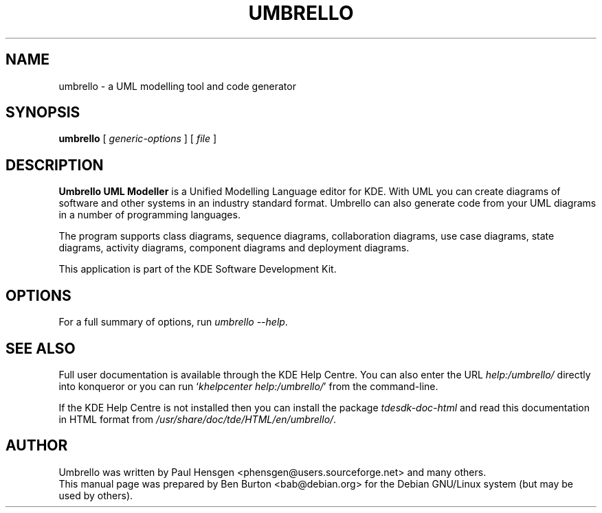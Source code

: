 .\"                                      Hey, EMACS: -*- nroff -*-
.\" First parameter, NAME, should be all caps
.\" Second parameter, SECTION, should be 1-8, maybe w/ subsection
.\" other parameters are allowed: see man(7), man(1)
.TH UMBRELLO 1 "March 19, 2005"
.\" Please adjust this date whenever revising the manpage.
.\"
.\" Some roff macros, for reference:
.\" .nh        disable hyphenation
.\" .hy        enable hyphenation
.\" .ad l      left justify
.\" .ad b      justify to both left and right margins
.\" .nf        disable filling
.\" .fi        enable filling
.\" .br        insert line break
.\" .sp <n>    insert n+1 empty lines
.\" for manpage-specific macros, see man(7)
.SH NAME
umbrello \- a UML modelling tool and code generator
.SH SYNOPSIS
.B umbrello
.RI "[ " generic-options " ]"
[ \fIfile\fP ]
.SH DESCRIPTION
\fBUmbrello UML Modeller\fP is a Unified Modelling Language editor for KDE.
With UML you can create diagrams of software and other systems in an
industry standard format.  Umbrello can also generate code from your
UML diagrams in a number of programming languages.
.PP
The program supports class diagrams, sequence diagrams, collaboration
diagrams, use case diagrams, state diagrams, activity diagrams, component
diagrams and deployment diagrams.
.PP
This application is part of the KDE Software Development Kit.
.SH OPTIONS
For a full summary of options, run \fIumbrello \-\-help\fP.
.SH SEE ALSO
Full user documentation is available through the KDE Help Centre.
You can also enter the URL
\fIhelp:/umbrello/\fP
directly into konqueror or you can run
`\fIkhelpcenter help:/umbrello/\fP'
from the command-line.
.PP
If the KDE Help Centre is not installed then you can install the package
\fItdesdk-doc-html\fP and read this documentation in HTML format from
\fI/usr/share/doc/tde/HTML/en/umbrello/\fP.
.SH AUTHOR
Umbrello was written by Paul Hensgen <phensgen@users.sourceforge.net> and
many others.
.br
This manual page was prepared by Ben Burton <bab@debian.org>
for the Debian GNU/Linux system (but may be used by others).
